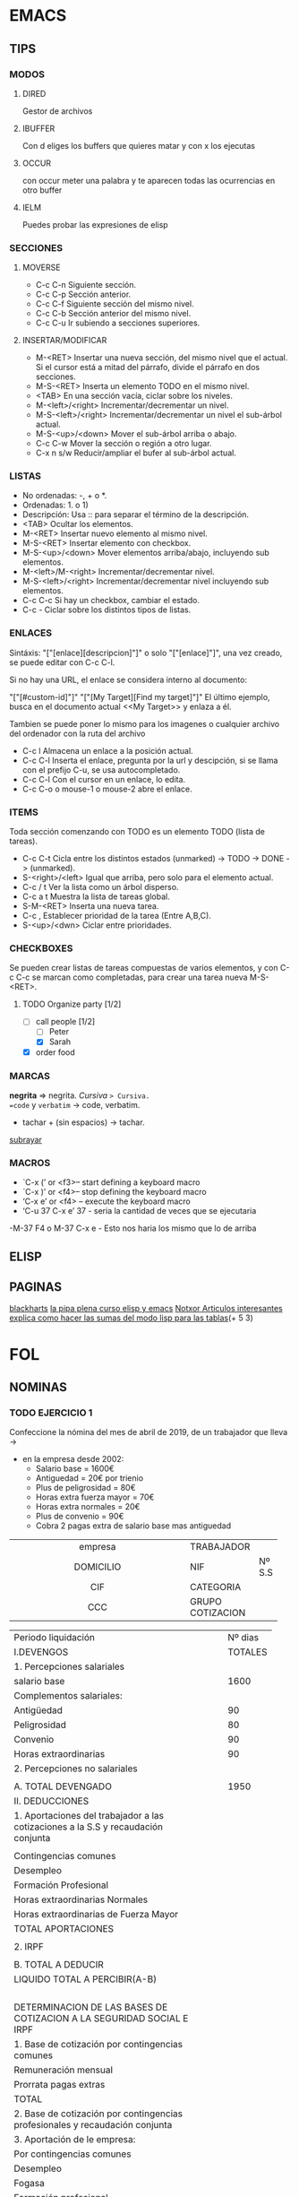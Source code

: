 * EMACS
** TIPS
*** MODOS
**** DIRED
Gestor de archivos
**** IBUFFER
Con d eliges los buffers que quieres matar y con x los ejecutas 
**** OCCUR
con occur meter una palabra y te aparecen todas las ocurrencias en otro buffer
**** IELM
Puedes probar las expresiones de elisp
*** SECCIONES
**** MOVERSE
- C-c C-n Siguiente sección.
- C-c C-p Sección anterior.
- C-c C-f Siguiente sección del mismo nivel.
- C-c C-b Sección anterior del mismo nivel.
- C-c C-u Ir subiendo a secciones superiores.
**** INSERTAR/MODIFICAR
- M-<RET> Insertar una nueva sección, del mismo nivel que el actual. Si el cursor está a mitad del párrafo, divide el párrafo en dos secciones.
- M-S-<RET> Inserta un elemento TODO en el mismo nivel.
- <TAB> En una sección vacía, ciclar sobre los niveles.
- M-<left>/<right> Incrementar/decrementar un nivel.
- M-S-<left>/<right> Incrementar/decrementar un nivel el sub-árbol actual.
- M-S-<up>/<down> Mover el sub-árbol arriba o abajo.
- C-c C-w Mover la sección o región a otro lugar.
- C-x n s/w Reducir/ampliar el bufer al sub-árbol actual.
*** LISTAS
- No ordenadas: -, + o *.
- Ordenadas: 1. o 1)
- Descripción: Usa :: para separar el término de la descripción.
- <TAB> Ocultar los elementos.
- M-<RET> Insertar nuevo elemento al mismo nivel.
- M-S-<RET> Insertar elemento con checkbox.
- M-S-<up>/<down> Mover elementos arriba/abajo, incluyendo sub elementos.
- M-<left>/M-<right> Incrementar/decrementar nivel.
- M-S-<left>/<right> Incrementar/decrementar nivel incluyendo sub elementos.
- C-c C-c Si hay un checkbox, cambiar el estado.
- C-c - Ciclar sobre los distintos tipos de listas.
*** ENLACES
Sintáxis: "["[enlace][descripcion]"]" o solo "["[enlace]"]", una vez creado, se puede editar con C-c C-l.

Si no hay una URL, el enlace se considera interno al documento:

"["[#custom-id]"]"
"["[My Target][Find my target]"]"
El último ejemplo, busca en el documento actual <<My Target>> y enlaza a él.

Tambien se puede poner lo mismo para los imagenes o cualquier archivo del ordenador
con la ruta del archivo

- C-c l Almacena un enlace a la posición actual.
- C-c C-l Inserta el enlace, pregunta por la url y descipción, si se llama con el prefijo C-u, se usa autocompletado.
- C-c C-l Con el cursor en un enlace, lo edita.
- C-c C-o o mouse-1 o mouse-2 abre el enlace.
*** ITEMS
Toda sección comenzando con TODO es un elemento TODO (lista de tareas).

- C-c C-t Cicla entre los distintos estados (unmarked) -> TODO -> DONE -> (unmarked).
- S-<right>/<left> Igual que arriba, pero solo para el elemento actual.
- C-c / t Ver la lista como un árbol disperso.
- C-c a t Muestra la lista de tareas global.
- S-M-<RET> Inserta una nueva tarea.
- C-c , Establecer prioridad de la tarea (Entre A,B,C).
- S-<up>/<dwn> Ciclar entre prioridades.
*** CHECKBOXES
Se pueden crear listas de tareas compuestas de varios elementos,
y con C-c C-c se marcan como completadas,
para crear una tarea nueva M-S-<RET>.
**** TODO Organize party [1/2]
  - [-] call people [1/2]
    - [ ] Peter
    - [X] Sarah
  - [X] order food
*** MARCAS
*negrita* => negrita.
/Cursiva/ => Cursiva.
=code= y ~verbatim~ -> code, verbatim.
+ tachar + (sin espacios) -> tachar.
_subrayar_
*** MACROS
- `C-x (’ or <f3>– start defining a keyboard macro
- `C-x )’ or <f4>– stop defining the keyboard macro
- ‘C-x e’ or <f4> – execute the keyboard macro
- ‘C-u 37 C-x e’ 37 - seria la cantidad de veces que se ejecutaria
-M-37 F4 o M-37 C-x e - Esto nos haria los mismo que lo de arriba
** ELISP
** PAGINAS
[[http://www.blackhats.es][blackharts]]
[[https://lapipaplena.wordpress.com/][la pipa plena curso elisp y emacs]]
[[https://notxor.nueva-actitud.org/][Notxor Articulos interesantes]]
[[https://orgmode.org/worg/org-tutorials/org-spreadsheet-lisp-formulas.html][explica como hacer las sumas del modo lisp para las tablas]](+ 5 3)
* FOL
** NOMINAS
*** TODO EJERCICIO 1

Confeccione la nómina del mes de abril de 2019, de un trabajador que lleva ->
- en la empresa desde 2002:
  - Salario base = 1600€
  - Antiguedad = 20€ por trienio
  - Plus de peligrosidad = 80€
  - Horas extra fuerza mayor = 70€
  - Horas extra normales = 20€
  - Plus de convenio = 90€
  - Cobra 2 pagas extra de salario base mas antiguedad



|------------------------------------------+------------------+--------|
| <c40>                                    |                  |        |
| empresa                                  | TRABAJADOR       |        |
| DOMICILIO                                | NIF              | Nº S.S |
| CIF                                      | CATEGORIA        |        |
| CCC                                      | GRUPO COTIZACION |        |
|------------------------------------------+------------------+--------|

|------------------------------------------+---+---+---------|
| Periodo liquidación                      |   |   | Nº dias |
| I.DEVENGOS                               |   |   | TOTALES |
| <40>                                     |   |   |         |
| 1. Percepciones salariales               |   |   |         |
| salario base                             |   |   |    1600 |
|------------------------------------------+---+---+---------|
| Complementos salariales:                 |   |   |         |
| Antigüedad                               |   |   |      90 |
| Peligrosidad                             |   |   |      80 |
| Convenio                                 |   |   |      90 |
|------------------------------------------+---+---+---------|
| Horas extraordinarias                    |   |   |      90 |
| 2. Percepciones no salariales            |   |   |         |
|                                          |   |   |         |
| A. TOTAL DEVENGADO                       |   |   |    1950 |
|------------------------------------------+---+---+---------|
|------------------------------------------+---+---+---------|
| II. DEDUCCIONES                          |   |   |         |
|------------------------------------------+---+---+---------|
| 1. Aportaciones del trabajador a las cotizaciones a la S.S y recaudación conjunta |   |   |         |
|                                          |   |   |         |
| Contingencias comunes                    |   |   |         |
| Desempleo                                |   |   |         |
| Formación Profesional                    |   |   |         |
| Horas extraordinarias Normales           |   |   |         |
| Horas extraordinarias de Fuerza Mayor    |   |   |         |
| TOTAL APORTACIONES                       |   |   |         |
|------------------------------------------+---+---+---------|
|                                          |   |   |         |
| 2. IRPF                                  |   |   |         |
|                                          |   |   |         |
| B. TOTAL A DEDUCIR                       |   |   |         |
| LIQUIDO TOTAL A PERCIBIR(A-B)            |   |   |         |
|------------------------------------------+---+---+---------|
|                                          |   |   |         |
|                                          |   |   |         |
|                                          |   |   |         |
|                                          |   |   |         |
|------------------------------------------+---+---+---------|
| DETERMINACION DE LAS BASES DE COTIZACION A LA SEGURIDAD SOCIAL E IRPF |   |   |         |
| 1. Base de cotización por contingencias comunes |   |   |         |
| Remuneración mensual                     |   |   |         |
| Prorrata pagas extras                    |   |   |         |
| TOTAL                                    |   |   |         |
| 2. Base de cotización por contingencias profesionales y recaudación conjunta |   |   |         |
| 3. Aportación de le empresa:             |   |   |         |
| Por contingencias comunes                |   |   |         |
| Desempleo                                |   |   |         |
| Fogasa                                   |   |   |         |
| Formación profesional                    |   |   |         |
|                                          |   |   |         |
| 4. Base de contización por horas extras normales |   |   |         |
| 5. Base de cotización por horas extras fuerza mayor |   |   |         |
| 6. Base sujeta a retención del IRPF      |   |   |         |
|------------------------------------------+---+---+---------|
 #+TBLFM: @13$4='(+ @5$4..@11$4);N::

vsum(@5$4..@11$4);%.2f€
*prueba* _prueba_ /cursiva/ 
prueba
*** TODO EJERCICIO 2
Confecciones la nómina del mes de abril de 2019, de un trabajador un contrato ->
- temporal pertenece al grupo 1 de contización:
  - Residencia: Donostia y 2 hijos.
  - Salario base = 2500€
  - Antiguedad = 100€
  - Plus de resposabilidad = 90€
  - Plus de ropa de trabajo = 60€
  - Las horas extra normales = 70€
  - Las pagas extra de salario base las cobra prorrateadas.
*** TODO EJERCICIO 3 
Confeccionar la nómina de mayo de 2019, grupo de cotización 1, ->
- contrato de interinidad, en la empresa desde el año 2000.
  - 1 hijo.
  - Salario base = 2800€
  - Antigüedad = 2% del salario base por trienio.
  - Plus quebranto de moneda = 60€
  - Hora extras estructurales = 40€
  - Plus de nocturnidad = 50€
  - Cobra 2 pagas extras de salario base mas antigüedad.
** FINIQUITOS
*** TODO 
*** TODO 
*** TODO 
*** TODO 
*** TODO 
*** TODO 
*** TODO 
*** TODO 
